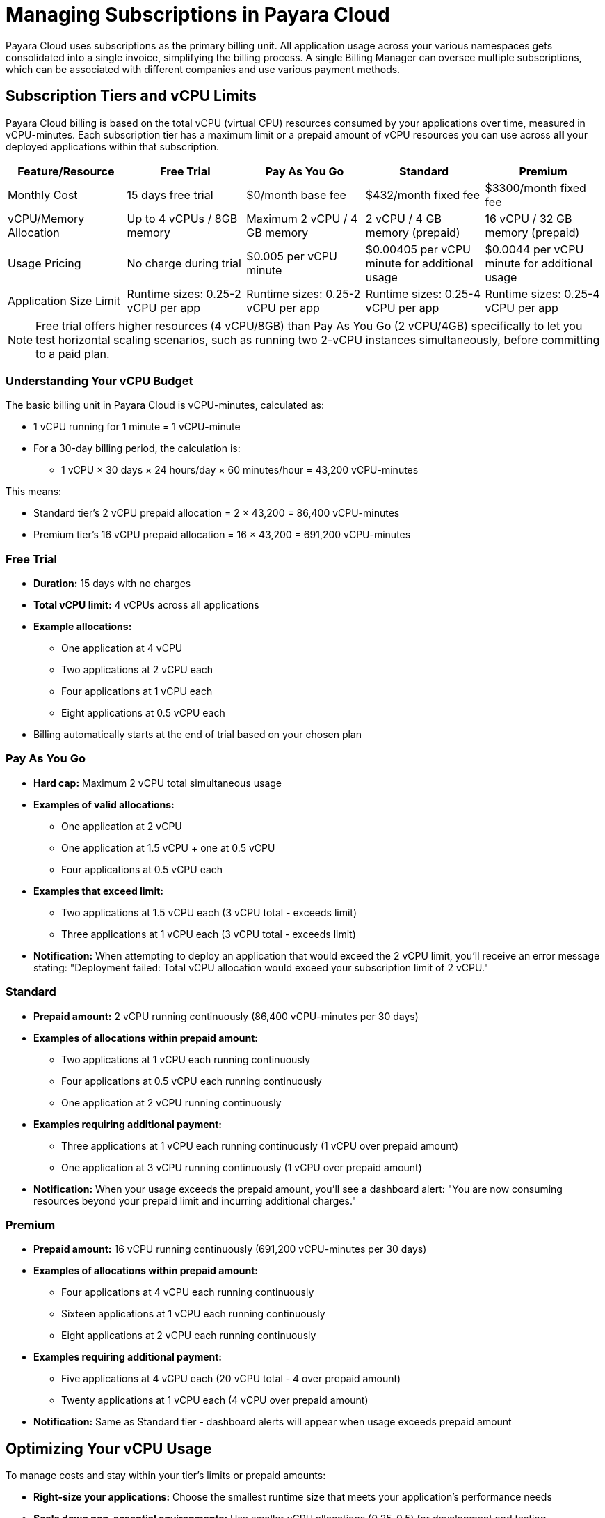 = Managing Subscriptions in Payara Cloud

Payara Cloud uses subscriptions as the primary billing unit. All application usage across your various namespaces gets consolidated into a single invoice, simplifying the billing process.
A single Billing Manager can oversee multiple subscriptions, which can be associated with different companies and use various payment methods.

== Subscription Tiers and vCPU Limits

Payara Cloud billing is based on the total vCPU (virtual CPU) resources consumed by your applications over time, measured in vCPU-minutes.
Each subscription tier has a maximum limit or a prepaid amount of vCPU resources you can use across *all* your deployed applications within that subscription.

[cols="25%,25%,25%,25%,25%",options="header"]
|===
|*Feature/Resource* |*Free Trial* |*Pay As You Go* |*Standard* |*Premium*

|Monthly Cost
|15 days free trial
|$0/month base fee
|$432/month fixed fee
|$3300/month fixed fee

|vCPU/Memory Allocation
|Up to 4 vCPUs / 8GB memory
|Maximum 2 vCPU / 4 GB memory
|2 vCPU / 4 GB memory (prepaid)
|16 vCPU / 32 GB memory (prepaid)

|Usage Pricing
|No charge during trial
|$0.005 per vCPU minute
|$0.00405 per vCPU minute for additional usage
|$0.0044 per vCPU minute for additional usage

|Application Size Limit
|Runtime sizes: 0.25-2 vCPU per app
|Runtime sizes: 0.25-2 vCPU per app
|Runtime sizes: 0.25-4 vCPU per app
|Runtime sizes: 0.25-4 vCPU per app
|===

[NOTE]
Free trial offers higher resources (4 vCPU/8GB) than Pay As You Go (2 vCPU/4GB) specifically to let you test horizontal scaling scenarios,
such as running two 2-vCPU instances simultaneously, before committing to a paid plan.

=== Understanding Your vCPU Budget

The basic billing unit in Payara Cloud is vCPU-minutes, calculated as:

* 1 vCPU running for 1 minute = 1 vCPU-minute
* For a 30-day billing period, the calculation is:
** 1 vCPU × 30 days × 24 hours/day × 60 minutes/hour = 43,200 vCPU-minutes

This means:

* Standard tier's 2 vCPU prepaid allocation = 2 × 43,200 = 86,400 vCPU-minutes
* Premium tier's 16 vCPU prepaid allocation = 16 × 43,200 = 691,200 vCPU-minutes

=== Free Trial
* *Duration:* 15 days with no charges
* *Total vCPU limit:* 4 vCPUs across all applications
* *Example allocations:*
** One application at 4 vCPU
** Two applications at 2 vCPU each
** Four applications at 1 vCPU each
** Eight applications at 0.5 vCPU each
* Billing automatically starts at the end of trial based on your chosen plan

=== Pay As You Go
* *Hard cap:* Maximum 2 vCPU total simultaneous usage
* *Examples of valid allocations:*
** One application at 2 vCPU
** One application at 1.5 vCPU + one at 0.5 vCPU
** Four applications at 0.5 vCPU each
* *Examples that exceed limit:*
** Two applications at 1.5 vCPU each (3 vCPU total - exceeds limit)
** Three applications at 1 vCPU each (3 vCPU total - exceeds limit)
* *Notification:* When attempting to deploy an application that would exceed the 2 vCPU limit, you'll receive an error message stating: "Deployment failed: Total vCPU allocation would exceed your subscription limit of 2 vCPU."

=== Standard
* *Prepaid amount:* 2 vCPU running continuously (86,400 vCPU-minutes per 30 days)
* *Examples of allocations within prepaid amount:*
** Two applications at 1 vCPU each running continuously
** Four applications at 0.5 vCPU each running continuously
** One application at 2 vCPU running continuously
* *Examples requiring additional payment:*
** Three applications at 1 vCPU each running continuously (1 vCPU over prepaid amount)
** One application at 3 vCPU running continuously (1 vCPU over prepaid amount)
* *Notification:* When your usage exceeds the prepaid amount, you'll see a dashboard alert: "You are now consuming resources beyond your prepaid limit and incurring additional charges."

=== Premium
* *Prepaid amount:* 16 vCPU running continuously (691,200 vCPU-minutes per 30 days)
* *Examples of allocations within prepaid amount:*
** Four applications at 4 vCPU each running continuously
** Sixteen applications at 1 vCPU each running continuously
** Eight applications at 2 vCPU each running continuously
* *Examples requiring additional payment:*
** Five applications at 4 vCPU each (20 vCPU total - 4 over prepaid amount)
** Twenty applications at 1 vCPU each (4 vCPU over prepaid amount)
* *Notification:* Same as Standard tier - dashboard alerts will appear when usage exceeds prepaid amount

== Optimizing Your vCPU Usage

To manage costs and stay within your tier's limits or prepaid amounts:

* *Right-size your applications:* Choose the smallest runtime size that meets your application's performance needs
* *Scale down non-essential environments:* Use smaller vCPU allocations (0.25-0.5) for development and testing
* *Monitor your consumption:* Regularly check your dashboard to identify resource-intensive applications
* *Consolidate applications:* When possible, run multiple small applications within one larger instance

== Starting a New Subscription

=== Free Trial
For new users, the best way to begin is with our 15-day free trial. A detailed guide to get you started is available here: xref:docs:ROOT:getting-started/cloud-trial/Signup Payara Cloud.adoc[].

=== Existing Users
If you're already using Payara Cloud, you can easily create additional subscriptions by either link:additional.adoc[reusing existing invoicing data] or link:additional.adoc[providing new invoicing data].

== Invoicing

Payara Cloud issues invoices based on 30-day cycles, which include:

. *Fixed Monthly Fee (Standard & Premium):* Charged in advance for the upcoming billing period
. *Variable Fee (All Tiers):* Covers any usage exceeding your plan's prepaid volume in the previous billing period

== Cancelling Subscription

A subscription can be cancelled at any time by following the procedure listed here: xref:docs:ROOT:getting-started/cloud-trial/Cancel Payara Cloud.adoc[].

== Payment Options

Payara Cloud accepts both credit and debit card payments processed securely through Stripe.